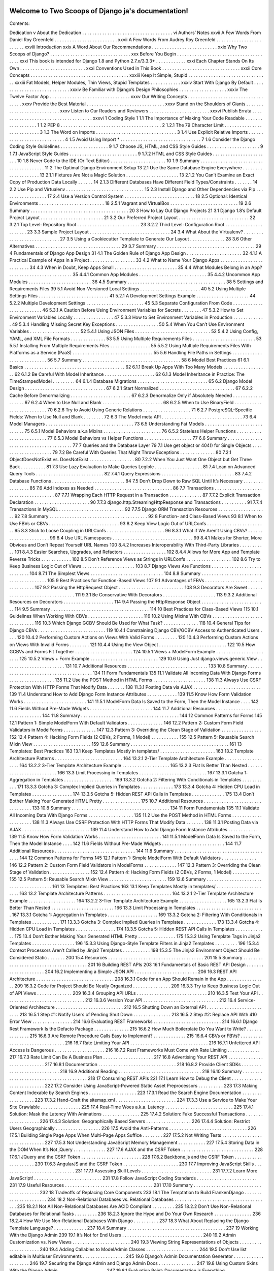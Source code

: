 .. Two Scoops of Django ja documentation master file, created by
   sphinx-quickstart on Tue May 19 16:54:08 2015.
   You can adapt this file completely to your liking, but it should at least
   contain the root `toctree` directive.

Welcome to Two Scoops of Django ja's documentation!
===================================================

Contents:

Dedication v
About the Dedication . . . . . . . . . . . . . . . . . . . . . . . . . . . . . . . . . . . . vi
Authors’ Notes xxvii
A Few Words From Daniel Roy Greenfeld . . . . . . . . . . . . . . . . . . . . . . . . . xxvii
A Few Words From Audrey Roy Greenfeld . . . . . . . . . . . . . . . . . . . . . . . . xxviii
Introduction xxix
A Word About Our Recommendations . . . . . . . . . . . . . . . . . . . . . . . . . . xxix
Why Two Scoops of Django? . . . . . . . . . . . . . . . . . . . . . . . . . . . . . . . . xxx
Before You Begin . . . . . . . . . . . . . . . . . . . . . . . . . . . . . . . . . . . . . . xxxi
This book is intended for Django 1.8 and Python 2.7.x/3.3.3+ . . . . . . . . . . . . xxxi
Each Chapter Stands On Its Own . . . . . . . . . . . . . . . . . . . . . . . . . . xxxi
Conventions Used in This Book . . . . . . . . . . . . . . . . . . . . . . . . . . . . . . . xxxii
Core Concepts . . . . . . . . . . . . . . . . . . . . . . . . . . . . . . . . . . . . . . . xxxiii
Keep It Simple, Stupid . . . . . . . . . . . . . . . . . . . . . . . . . . . . . . . . xxxiii
Fat Models, Helper Modules, Thin Views, Stupid Templates . . . . . . . . . . . . xxxiv
Start With Django By Default . . . . . . . . . . . . . . . . . . . . . . . . . . . . xxxiv
Be Familiar with Django’s Design Philosophies . . . . . . . . . . . . . . . . . . . xxxiv
The Twelve Factor App . . . . . . . . . . . . . . . . . . . . . . . . . . . . . . . . xxxv
Our Writing Concepts . . . . . . . . . . . . . . . . . . . . . . . . . . . . . . . . . . . xxxv
Provide the Best Material . . . . . . . . . . . . . . . . . . . . . . . . . . . . . . . xxxv
Stand on the Shoulders of Giants . . . . . . . . . . . . . . . . . . . . . . . . . . . xxxv
Listen to Our Readers and Reviewers . . . . . . . . . . . . . . . . . . . . . . . . xxxvi
Publish Errata . . . . . . . . . . . . . . . . . . . . . . . . . . . . . . . . . . . . . xxxvi
1 Coding Style 1
1.1 The Importance of Making Your Code Readable . . . . . . . . . . . . . . . . . . 1
1.2 PEP 8 . . . . . . . . . . . . . . . . . . . . . . . . . . . . . . . . . . . . . . . . 2
1.2.1 The 79 Character Limit . . . . . . . . . . . . . . . . . . . . . . . . . . . 3
1.3 The Word on Imports . . . . . . . . . . . . . . . . . . . . . . . . . . . . . . . . 3
1.4 Use Explicit Relative Imports . . . . . . . . . . . . . . . . . . . . . . . . . . . . 4
1.5 Avoid Using Import * . . . . . . . . . . . . . . . . . . . . . . . . . . . . . . . . 7
1.6 Consider the Django Coding Style Guidelines . . . . . . . . . . . . . . . . . . . 9
1.7 Choose JS, HTML, and CSS Style Guides . . . . . . . . . . . . . . . . . . . . . 9
1.7.1 JavaScript Style Guides . . . . . . . . . . . . . . . . . . . . . . . . . . . 9
1.7.2 HTML and CSS Style Guides . . . . . . . . . . . . . . . . . . . . . . . 10
1.8 Never Code to the IDE (Or Text Editor) . . . . . . . . . . . . . . . . . . . . . . 10
1.9 Summary . . . . . . . . . . . . . . . . . . . . . . . . . . . . . . . . . . . . . . . 11
2 The Optimal Django Environment Setup 13
2.1 Use the Same Database Engine Everywhere . . . . . . . . . . . . . . . . . . . . 13
2.1.1 Fixtures Are Not a Magic Solution . . . . . . . . . . . . . . . . . . . . . 13
2.1.2 You Can’t Examine an Exact Copy of Production Data Locally . . . . . . 14
2.1.3 Different Databases Have Different Field Types/Constraints . . . . . . . 14
2.2 Use Pip and Virtualenv . . . . . . . . . . . . . . . . . . . . . . . . . . . . . . . 15
2.3 Install Django and Other Dependencies via Pip . . . . . . . . . . . . . . . . . . 17
2.4 Use a Version Control System . . . . . . . . . . . . . . . . . . . . . . . . . . . . 18
2.5 Optional: Identical Environments . . . . . . . . . . . . . . . . . . . . . . . . . . 18
2.5.1 Vagrant and VirtualBox . . . . . . . . . . . . . . . . . . . . . . . . . . . 19
2.6 Summary . . . . . . . . . . . . . . . . . . . . . . . . . . . . . . . . . . . . . . . 20
3 How to Lay Out Django Projects 21
3.1 Django 1.8’s Default Project Layout . . . . . . . . . . . . . . . . . . . . . . . . . 21
3.2 Our Preferred Project Layout . . . . . . . . . . . . . . . . . . . . . . . . . . . . 22
3.2.1 Top Level: Repository Root . . . . . . . . . . . . . . . . . . . . . . . . . 23
3.2.2 Third Level: Configuration Root . . . . . . . . . . . . . . . . . . . . . . 23
3.3 Sample Project Layout . . . . . . . . . . . . . . . . . . . . . . . . . . . . . . . . 24
3.4 What About the Virtualenv? . . . . . . . . . . . . . . . . . . . . . . . . . . . . 27
3.5 Using a Cookiecutter Template to Generate Our Layout . . . . . . . . . . . . . . 28
3.6 Other Alternatives . . . . . . . . . . . . . . . . . . . . . . . . . . . . . . . . . . 29
3.7 Summary . . . . . . . . . . . . . . . . . . . . . . . . . . . . . . . . . . . . . . . 29
4 Fundamentals of Django App Design 31
4.1 The Golden Rule of Django App Design . . . . . . . . . . . . . . . . . . . . . . 32
4.1.1 A Practical Example of Apps in a Project . . . . . . . . . . . . . . . . . . 33
4.2 What to Name Your Django Apps . . . . . . . . . . . . . . . . . . . . . . . . . 34
4.3 When in Doubt, Keep Apps Small . . . . . . . . . . . . . . . . . . . . . . . . . 35
4.4 What Modules Belong in an App? . . . . . . . . . . . . . . . . . . . . . . . . . 35
4.4.1 Common App Modules . . . . . . . . . . . . . . . . . . . . . . . . . . . 35
4.4.2 Uncommon App Modules . . . . . . . . . . . . . . . . . . . . . . . . . 36
4.5 Summary . . . . . . . . . . . . . . . . . . . . . . . . . . . . . . . . . . . . . . . 38
5 Settings and Requirements Files 39
5.1 Avoid Non-Versioned Local Settings . . . . . . . . . . . . . . . . . . . . . . . . 40
5.2 Using Multiple Settings Files . . . . . . . . . . . . . . . . . . . . . . . . . . . . 41
5.2.1 A Development Settings Example . . . . . . . . . . . . . . . . . . . . . 44
5.2.2 Multiple Development Settings . . . . . . . . . . . . . . . . . . . . . . . 45
5.3 Separate Configuration From Code . . . . . . . . . . . . . . . . . . . . . . . . . 46
5.3.1 A Caution Before Using Environment Variables for Secrets . . . . . . . . 47
5.3.2 How to Set Environment Variables Locally . . . . . . . . . . . . . . . . 47
5.3.3 How to Set Environment Variables in Production . . . . . . . . . . . . . 49
5.3.4 Handling Missing Secret Key Exceptions . . . . . . . . . . . . . . . . . 50
5.4 When You Can’t Use Environment Variables . . . . . . . . . . . . . . . . . . . . 52
5.4.1 Using JSON Files . . . . . . . . . . . . . . . . . . . . . . . . . . . . . . 52
5.4.2 Using Config, YAML, and XML File Formats . . . . . . . . . . . . . . 53
5.5 Using Multiple Requirements Files . . . . . . . . . . . . . . . . . . . . . . . . . 53
5.5.1 Installing From Multiple Requirements Files . . . . . . . . . . . . . . . . 55
5.5.2 Using Multiple Requirements Files With Platforms as a
Service (PaaS) . . . . . . . . . . . . . . . . . . . . . . . . . . . . . . . . 55
5.6 Handling File Paths in Settings . . . . . . . . . . . . . . . . . . . . . . . . . . . 56
5.7 Summary . . . . . . . . . . . . . . . . . . . . . . . . . . . . . . . . . . . . . . . 58
6 Model Best Practices 61
6.1 Basics . . . . . . . . . . . . . . . . . . . . . . . . . . . . . . . . . . . . . . . . 62
6.1.1 Break Up Apps With Too Many Models . . . . . . . . . . . . . . . . . . 62
6.1.2 Be Careful With Model Inheritance . . . . . . . . . . . . . . . . . . . . 62
6.1.3 Model Inheritance in Practice: The TimeStampedModel . . . . . . . . . 64
6.1.4 Database Migrations . . . . . . . . . . . . . . . . . . . . . . . . . . . . 65
6.2 Django Model Design . . . . . . . . . . . . . . . . . . . . . . . . . . . . . . . . 67
6.2.1 Start Normalized . . . . . . . . . . . . . . . . . . . . . . . . . . . . . . 67
6.2.2 Cache Before Denormalizing . . . . . . . . . . . . . . . . . . . . . . . . 67
6.2.3 Denormalize Only if Absolutely Needed . . . . . . . . . . . . . . . . . . 67
6.2.4 When to Use Null and Blank . . . . . . . . . . . . . . . . . . . . . . . . 68
6.2.5 When to Use BinaryField . . . . . . . . . . . . . . . . . . . . . . . . . . 70
6.2.6 Try to Avoid Using Generic Relations . . . . . . . . . . . . . . . . . . . 71
6.2.7 PostgreSQL-Specific Fields: When to Use Null and Blank . . . . . . . . 72
6.3 The Model meta API . . . . . . . . . . . . . . . . . . . . . . . . . . . . . . . . 73
6.4 Model Managers . . . . . . . . . . . . . . . . . . . . . . . . . . . . . . . . . . . 73
6.5 Understanding Fat Models . . . . . . . . . . . . . . . . . . . . . . . . . . . . . 75
6.5.1 Model Behaviors a.k.a Mixins . . . . . . . . . . . . . . . . . . . . . . . 76
6.5.2 Stateless Helper Functions . . . . . . . . . . . . . . . . . . . . . . . . . 77
6.5.3 Model Behaviors vs Helper Functions . . . . . . . . . . . . . . . . . . . 77
6.6 Summary . . . . . . . . . . . . . . . . . . . . . . . . . . . . . . . . . . . . . . . 77
7 Queries and the Database Layer 79
7.1 Use get object or 404() for Single Objects . . . . . . . . . . . . . . . . . . . . . 79
7.2 Be Careful With Queries That Might Throw Exceptions . . . . . . . . . . . . . . 80
7.2.1 ObjectDoesNotExist vs. DoesNotExist . . . . . . . . . . . . . . . . . . 80
7.2.2 When You Just Want One Object but Get Three Back . . . . . . . . . . 81
7.3 Use Lazy Evaluation to Make Queries Legible . . . . . . . . . . . . . . . . . . . 81
7.4 Lean on Advanced Query Tools . . . . . . . . . . . . . . . . . . . . . . . . . . . 82
7.4.1 Query Expressions . . . . . . . . . . . . . . . . . . . . . . . . . . . . . 83
7.4.2 Database Functions . . . . . . . . . . . . . . . . . . . . . . . . . . . . . 84
7.5 Don’t Drop Down to Raw SQL Until It’s Necessary . . . . . . . . . . . . . . . . 85
7.6 Add Indexes as Needed . . . . . . . . . . . . . . . . . . . . . . . . . . . . . . . 86
7.7 Transactions . . . . . . . . . . . . . . . . . . . . . . . . . . . . . . . . . . . . . 87
7.7.1 Wrapping Each HTTP Request in a Transaction . . . . . . . . . . . . . 87
7.7.2 Explicit Transaction Declaration . . . . . . . . . . . . . . . . . . . . . . 90
7.7.3 django.http.StreamingHttpResponse and Transactions . . . . . . . . . . 91
7.7.4 Transactions in MySQL . . . . . . . . . . . . . . . . . . . . . . . . . . 92
7.7.5 Django ORM Transaction Resources . . . . . . . . . . . . . . . . . . . . 92
7.8 Summary . . . . . . . . . . . . . . . . . . . . . . . . . . . . . . . . . . . . . . . 92
8 Function- and Class-Based Views 93
8.1 When to Use FBVs or CBVs . . . . . . . . . . . . . . . . . . . . . . . . . . . . 93
8.2 Keep View Logic Out of URLConfs . . . . . . . . . . . . . . . . . . . . . . . . 95
8.3 Stick to Loose Coupling in URLConfs . . . . . . . . . . . . . . . . . . . . . . . 96
8.3.1 What if We Aren’t Using CBVs? . . . . . . . . . . . . . . . . . . . . . . 99
8.4 Use URL Namespaces . . . . . . . . . . . . . . . . . . . . . . . . . . . . . . . . 99
8.4.1 Makes for Shorter, More Obvious and Don’t Repeat Yourself URL Names 100
8.4.2 Increases Interoperability With Third-Party Libraries . . . . . . . . . . . 101
8.4.3 Easier Searches, Upgrades, and Refactors . . . . . . . . . . . . . . . . . 102
8.4.4 Allows for More App and Template Reverse Tricks . . . . . . . . . . . . 102
8.5 Don’t Reference Views as Strings in URLConfs . . . . . . . . . . . . . . . . . . 102
8.6 Try to Keep Business Logic Out of Views . . . . . . . . . . . . . . . . . . . . . 103
8.7 Django Views Are Functions . . . . . . . . . . . . . . . . . . . . . . . . . . . . 104
8.7.1 The Simplest Views . . . . . . . . . . . . . . . . . . . . . . . . . . . . . 104
8.8 Summary . . . . . . . . . . . . . . . . . . . . . . . . . . . . . . . . . . . . . . . 105
9 Best Practices for Function-Based Views 107
9.1 Advantages of FBVs . . . . . . . . . . . . . . . . . . . . . . . . . . . . . . . . . 107
9.2 Passing the HttpRequest Object . . . . . . . . . . . . . . . . . . . . . . . . . . 108
9.3 Decorators Are Sweet . . . . . . . . . . . . . . . . . . . . . . . . . . . . . . . . 111
9.3.1 Be Conservative With Decorators . . . . . . . . . . . . . . . . . . . . . 113
9.3.2 Additional Resources on Decorators . . . . . . . . . . . . . . . . . . . . 114
9.4 Passing the HttpResponse Object . . . . . . . . . . . . . . . . . . . . . . . . . . 114
9.5 Summary . . . . . . . . . . . . . . . . . . . . . . . . . . . . . . . . . . . . . . . 114
10 Best Practices for Class-Based Views 115
10.1 Guidelines When Working With CBVs . . . . . . . . . . . . . . . . . . . . . . 116
10.2 Using Mixins With CBVs . . . . . . . . . . . . . . . . . . . . . . . . . . . . . . 116
10.3 Which Django GCBV Should Be Used for What Task? . . . . . . . . . . . . . . 118
10.4 General Tips for Django CBVs . . . . . . . . . . . . . . . . . . . . . . . . . . . 119
10.4.1 Constraining Django CBV/GCBV Access to Authenticated Users . . . . 120
10.4.2 Performing Custom Actions on Views With Valid Forms . . . . . . . . . 120
10.4.3 Performing Custom Actions on Views With Invalid Forms . . . . . . . . 121
10.4.4 Using the View Object . . . . . . . . . . . . . . . . . . . . . . . . . . . 122
10.5 How GCBVs and Forms Fit Together . . . . . . . . . . . . . . . . . . . . . . . 124
10.5.1 Views + ModelForm Example . . . . . . . . . . . . . . . . . . . . . . . 125
10.5.2 Views + Form Example . . . . . . . . . . . . . . . . . . . . . . . . . . . 129
10.6 Using Just django.views.generic.View . . . . . . . . . . . . . . . . . . . . . . . . 131
10.7 Additional Resources . . . . . . . . . . . . . . . . . . . . . . . . . . . . . . . . 133
10.8 Summary . . . . . . . . . . . . . . . . . . . . . . . . . . . . . . . . . . . . . . . 134
11 Form Fundamentals 135
11.1 Validate All Incoming Data With Django Forms . . . . . . . . . . . . . . . . . . 135
11.2 Use the POST Method in HTML Forms . . . . . . . . . . . . . . . . . . . . . 138
11.3 Always Use CSRF Protection With HTTP Forms That Modify Data . . . . . . . 138
11.3.1 Posting Data via AJAX . . . . . . . . . . . . . . . . . . . . . . . . . . . 139
11.4 Understand How to Add Django Form Instance Attributes . . . . . . . . . . . . 139
11.5 Know How Form Validation Works . . . . . . . . . . . . . . . . . . . . . . . . . 141
11.5.1 ModelForm Data Is Saved to the Form, Then the Model Instance . . . . 142
11.6 Fields Without Pre-Made Widgets . . . . . . . . . . . . . . . . . . . . . . . . . 144
11.7 Additional Resources . . . . . . . . . . . . . . . . . . . . . . . . . . . . . . . . 144
11.8 Summary . . . . . . . . . . . . . . . . . . . . . . . . . . . . . . . . . . . . . . . 144
12 Common Patterns for Forms 145
12.1 Pattern 1: Simple ModelForm With Default Validators . . . . . . . . . . . . . . 146
12.2 Pattern 2: Custom Form Field Validators in ModelForms . . . . . . . . . . . . . 147
12.3 Pattern 3: Overriding the Clean Stage of Validation . . . . . . . . . . . . . . . . 152
12.4 Pattern 4: Hacking Form Fields (2 CBVs, 2 Forms, 1 Model) . . . . . . . . . . . 155
12.5 Pattern 5: Reusable Search Mixin View . . . . . . . . . . . . . . . . . . . . . . . 159
12.6 Summary . . . . . . . . . . . . . . . . . . . . . . . . . . . . . . . . . . . . . . . 161
13 Templates: Best Practices 163
13.1 Keep Templates Mostly in templates/ . . . . . . . . . . . . . . . . . . . . . . 163
13.2 Template Architecture Patterns . . . . . . . . . . . . . . . . . . . . . . . . . . . 164
13.2.1 2-Tier Template Architecture Example . . . . . . . . . . . . . . . . . . . 164
13.2.2 3-Tier Template Architecture Example . . . . . . . . . . . . . . . . . . . 165
13.2.3 Flat Is Better Than Nested . . . . . . . . . . . . . . . . . . . . . . . . . 166
13.3 Limit Processing in Templates . . . . . . . . . . . . . . . . . . . . . . . . . . . 167
13.3.1 Gotcha 1: Aggregation in Templates . . . . . . . . . . . . . . . . . . . . 169
13.3.2 Gotcha 2: Filtering With Conditionals in Templates . . . . . . . . . . . 171
13.3.3 Gotcha 3: Complex Implied Queries in Templates . . . . . . . . . . . . . 173
13.3.4 Gotcha 4: Hidden CPU Load in Templates . . . . . . . . . . . . . . . . 174
13.3.5 Gotcha 5: Hidden REST API Calls in Templates . . . . . . . . . . . . . 175
13.4 Don’t Bother Making Your Generated HTML Pretty . . . . . . . . . . . . . . . 175
10.7 Additional Resources . . . . . . . . . . . . . . . . . . . . . . . . . . . . . . . . 133
10.8 Summary . . . . . . . . . . . . . . . . . . . . . . . . . . . . . . . . . . . . . . . 134
11 Form Fundamentals 135
11.1 Validate All Incoming Data With Django Forms . . . . . . . . . . . . . . . . . . 135
11.2 Use the POST Method in HTML Forms . . . . . . . . . . . . . . . . . . . . . 138
11.3 Always Use CSRF Protection With HTTP Forms That Modify Data . . . . . . . 138
11.3.1 Posting Data via AJAX . . . . . . . . . . . . . . . . . . . . . . . . . . . 139
11.4 Understand How to Add Django Form Instance Attributes . . . . . . . . . . . . 139
11.5 Know How Form Validation Works . . . . . . . . . . . . . . . . . . . . . . . . . 141
11.5.1 ModelForm Data Is Saved to the Form, Then the Model Instance . . . . 142
11.6 Fields Without Pre-Made Widgets . . . . . . . . . . . . . . . . . . . . . . . . . 144
11.7 Additional Resources . . . . . . . . . . . . . . . . . . . . . . . . . . . . . . . . 144
11.8 Summary . . . . . . . . . . . . . . . . . . . . . . . . . . . . . . . . . . . . . . . 144
12 Common Patterns for Forms 145
12.1 Pattern 1: Simple ModelForm With Default Validators . . . . . . . . . . . . . . 146
12.2 Pattern 2: Custom Form Field Validators in ModelForms . . . . . . . . . . . . . 147
12.3 Pattern 3: Overriding the Clean Stage of Validation . . . . . . . . . . . . . . . . 152
12.4 Pattern 4: Hacking Form Fields (2 CBVs, 2 Forms, 1 Model) . . . . . . . . . . . 155
12.5 Pattern 5: Reusable Search Mixin View . . . . . . . . . . . . . . . . . . . . . . . 159
12.6 Summary . . . . . . . . . . . . . . . . . . . . . . . . . . . . . . . . . . . . . . . 161
13 Templates: Best Practices 163
13.1 Keep Templates Mostly in templates/ . . . . . . . . . . . . . . . . . . . . . . 163
13.2 Template Architecture Patterns . . . . . . . . . . . . . . . . . . . . . . . . . . . 164
13.2.1 2-Tier Template Architecture Example . . . . . . . . . . . . . . . . . . . 164
13.2.2 3-Tier Template Architecture Example . . . . . . . . . . . . . . . . . . . 165
13.2.3 Flat Is Better Than Nested . . . . . . . . . . . . . . . . . . . . . . . . . 166
13.3 Limit Processing in Templates . . . . . . . . . . . . . . . . . . . . . . . . . . . 167
13.3.1 Gotcha 1: Aggregation in Templates . . . . . . . . . . . . . . . . . . . . 169
13.3.2 Gotcha 2: Filtering With Conditionals in Templates . . . . . . . . . . . 171
13.3.3 Gotcha 3: Complex Implied Queries in Templates . . . . . . . . . . . . . 173
13.3.4 Gotcha 4: Hidden CPU Load in Templates . . . . . . . . . . . . . . . . 174
13.3.5 Gotcha 5: Hidden REST API Calls in Templates . . . . . . . . . . . . . 175
13.4 Don’t Bother Making Your Generated HTML Pretty . . . . . . . . . . . . . . . 175
15.3.2 Using Template Tags in Jinja2 Templates . . . . . . . . . . . . . . . . . 196
15.3.3 Using Django-Style Template Filters in Jinja2 Templates . . . . . . . . . 196
15.3.4 Context Processors Aren’t Called by Jinja2 Templates . . . . . . . . . . . 198
15.3.5 The Jinja2 Environment Object Should Be Considered Static . . . . . . . 200
15.4 Resources . . . . . . . . . . . . . . . . . . . . . . . . . . . . . . . . . . . . . . 201
15.5 Summary . . . . . . . . . . . . . . . . . . . . . . . . . . . . . . . . . . . . . . . 201
16 Building REST APIs 203
16.1 Fundamentals of Basic REST API Design . . . . . . . . . . . . . . . . . . . . . 204
16.2 Implementing a Simple JSON API . . . . . . . . . . . . . . . . . . . . . . . . . 206
16.3 REST API Architecture . . . . . . . . . . . . . . . . . . . . . . . . . . . . . . . 208
16.3.1 Code for an App Should Remain in the App . . . . . . . . . . . . . . . . 209
16.3.2 Code for Project Should Be Neatly Organized . . . . . . . . . . . . . . . 209
16.3.3 Try to Keep Business Logic Out of API Views . . . . . . . . . . . . . . 209
16.3.4 Grouping API URLs . . . . . . . . . . . . . . . . . . . . . . . . . . . . 210
16.3.5 Test Your API . . . . . . . . . . . . . . . . . . . . . . . . . . . . . . . . 212
16.3.6 Version Your API . . . . . . . . . . . . . . . . . . . . . . . . . . . . . . 212
16.4 Service-Oriented Architecture . . . . . . . . . . . . . . . . . . . . . . . . . . . 212
16.5 Shutting Down an External API . . . . . . . . . . . . . . . . . . . . . . . . . . 213
16.5.1 Step #1: Notify Users of Pending Shut Down . . . . . . . . . . . . . . . 213
16.5.2 Step #2: Replace API With 410 Error View . . . . . . . . . . . . . . . . 214
16.6 Evaluating REST Frameworks . . . . . . . . . . . . . . . . . . . . . . . . . . . 214
16.6.1 Django Rest Framework Is the Defacto Package . . . . . . . . . . . . . . 215
16.6.2 How Much Boilerplate Do You Want to Write? . . . . . . . . . . . . . . 215
16.6.3 Are Remote Procedure Calls Easy to Implement? . . . . . . . . . . . . . 215
16.6.4 CBVs or FBVs? . . . . . . . . . . . . . . . . . . . . . . . . . . . . . . . 216
16.7 Rate Limiting Your API . . . . . . . . . . . . . . . . . . . . . . . . . . . . . . . 216
16.7.1 Unfettered API Access is Dangerous . . . . . . . . . . . . . . . . . . . . 216
16.7.2 Rest Frameworks Must Come with Rate Limiting . . . . . . . . . . . . . 217
16.7.3 Rate Limit Can Be A Business Plan . . . . . . . . . . . . . . . . . . . . 217
16.8 Advertising Your REST API . . . . . . . . . . . . . . . . . . . . . . . . . . . . 217
16.8.1 Documentation . . . . . . . . . . . . . . . . . . . . . . . . . . . . . . . 218
16.8.2 Provide Client SDKs . . . . . . . . . . . . . . . . . . . . . . . . . . . . 218
16.9 Additional Reading . . . . . . . . . . . . . . . . . . . . . . . . . . . . . . . . . 218
16.10 Summary . . . . . . . . . . . . . . . . . . . . . . . . . . . . . . . . . . . . . . . 218
17 Consuming REST APIs 221
17.1 Learn How to Debug the Client . . . . . . . . . . . . . . . . . . . . . . . . . . 222
17.2 Consider Using JavaScript-Powered Static Asset Preprocessors . . . . . . . . . . 223
17.3 Making Content Indexable by Search Engines . . . . . . . . . . . . . . . . . . . 223
17.3.1 Read the Search Engine Documentation . . . . . . . . . . . . . . . . . . 223
17.3.2 Hand-Craft the sitemap.xml . . . . . . . . . . . . . . . . . . . . . . . . 224
17.3.3 Use a Service to Make Your Site Crawlable . . . . . . . . . . . . . . . . 225
17.4 Real-Time Woes a.k.a. Latency . . . . . . . . . . . . . . . . . . . . . . . . . . . 225
17.4.1 Solution: Mask the Latency With Animations . . . . . . . . . . . . . . . 225
17.4.2 Solution: Fake Successful Transactions . . . . . . . . . . . . . . . . . . . 226
17.4.3 Solution: Geographically Based Servers . . . . . . . . . . . . . . . . . . 226
17.4.4 Solution: Restrict Users Geographically . . . . . . . . . . . . . . . . . . 226
17.5 Avoid the Anti-Patterns . . . . . . . . . . . . . . . . . . . . . . . . . . . . . . . 226
17.5.1 Building Single Page Apps When Multi-Page Apps Suffice . . . . . . . . 227
17.5.2 Not Writing Tests . . . . . . . . . . . . . . . . . . . . . . . . . . . . . . 227
17.5.3 Not Understanding JavaScript Memory Management . . . . . . . . . . . 227
17.5.4 Storing Data in the DOM When It’s Not jQuery . . . . . . . . . . . . . 227
17.6 AJAX and the CSRF Token . . . . . . . . . . . . . . . . . . . . . . . . . . . . . 228
17.6.1 JQuery and the CSRF Token . . . . . . . . . . . . . . . . . . . . . . . . 228
17.6.2 Backbone.js and the CSRF Token . . . . . . . . . . . . . . . . . . . . . 230
17.6.3 AngularJS and the CSRF Token . . . . . . . . . . . . . . . . . . . . . . 230
17.7 Improving JavaScript Skills . . . . . . . . . . . . . . . . . . . . . . . . . . . . . 231
17.7.1 Assessing Skill Levels . . . . . . . . . . . . . . . . . . . . . . . . . . . . 231
17.7.2 Learn More JavaScript! . . . . . . . . . . . . . . . . . . . . . . . . . . . 231
17.8 Follow JavaScript Coding Standards . . . . . . . . . . . . . . . . . . . . . . . . 231
17.9 Useful Resources . . . . . . . . . . . . . . . . . . . . . . . . . . . . . . . . . . . 231
17.10 Summary . . . . . . . . . . . . . . . . . . . . . . . . . . . . . . . . . . . . . . . 232
18 Tradeoffs of Replacing Core Components 233
18.1 The Temptation to Build FrankenDjango . . . . . . . . . . . . . . . . . . . . . . 234
18.2 Non-Relational Databases vs. Relational
Databases . . . . . . . . . . . . . . . . . . . . . . . . . . . . . . . . . . . . . . 235
18.2.1 Not All Non-Relational Databases Are ACID Compliant . . . . . . . . . 235
18.2.2 Don’t Use Non-Relational Databases for Relational Tasks . . . . . . . . . 236
18.2.3 Ignore the Hype and Do Your Own Research . . . . . . . . . . . . . . . 236
18.2.4 How We Use Non-Relational Databases With Django . . . . . . . . . . 237
18.3 What About Replacing the Django Template Language? . . . . . . . . . . . . . 237
18.4 Summary . . . . . . . . . . . . . . . . . . . . . . . . . . . . . . . . . . . . . . . 237
19 Working With the Django Admin 239
19.1 It’s Not for End Users . . . . . . . . . . . . . . . . . . . . . . . . . . . . . . . . 240
19.2 Admin Customization vs. New Views . . . . . . . . . . . . . . . . . . . . . . . 240
19.3 Viewing String Representations of Objects . . . . . . . . . . . . . . . . . . . . . 240
19.4 Adding Callables to ModelAdmin Classes . . . . . . . . . . . . . . . . . . . . . 244
19.5 Don’t Use list editable in Multiuser Environments . . . . . . . . . . . . . . . . . 245
19.6 Django’s Admin Documentation Generator . . . . . . . . . . . . . . . . . . . . 246
19.7 Securing the Django Admin and Django Admin Docs . . . . . . . . . . . . . . . 247
19.8 Using Custom Skins With the Django Admin . . . . . . . . . . . . . . . . . . . 247
19.8.1 Evaluation Point: Documentation is Everything . . . . . . . . . . . . . . 248
19.8.2 Write Tests for Any Admin Extensions You Create . . . . . . . . . . . . 248
19.9 Summary . . . . . . . . . . . . . . . . . . . . . . . . . . . . . . . . . . . . . . . 249
20 Dealing With the User Model 251
20.1 Use Django’s Tools for Finding the User Model . . . . . . . . . . . . . . . . . . 251
20.1.1 Use settings.AUTH USER MODEL for Foreign Keys to User . . . . . 252
20.1.2 Don’t Use get user model() for Foreign Keys to User . . . . . . . . . . . 252
20.2 Migrating Pre-1.5 User Models to 1.5+’s Custom User Models . . . . . . . . . . 253
20.3 Custom User Fields for Django 1.8 Projects . . . . . . . . . . . . . . . . . . . . 253
20.3.1 Option 1: Subclass AbstractUser . . . . . . . . . . . . . . . . . . . . . . 254
20.3.2 Option 2: Subclass AbstractBaseUser . . . . . . . . . . . . . . . . . . . . 255
20.3.3 Option 3: Linking Back From a Related Model . . . . . . . . . . . . . . 255
20.4 Summary . . . . . . . . . . . . . . . . . . . . . . . . . . . . . . . . . . . . . . . 257
21 Django’s Secret Sauce: Third-Party Packages 259
21.1 Examples of Third-Party Packages . . . . . . . . . . . . . . . . . . . . . . . . . 260
21.2 Know About the Python Package Index . . . . . . . . . . . . . . . . . . . . . . 260
21.3 Know About DjangoPackages.com . . . . . . . . . . . . . . . . . . . . . . . . . 261
21.4 Know Your Resources . . . . . . . . . . . . . . . . . . . . . . . . . . . . . . . . 261
21.5 Tools for Installing and Managing Packages . . . . . . . . . . . . . . . . . . . . 261
21.6 Package Requirements . . . . . . . . . . . . . . . . . . . . . . . . . . . . . . . . 262
21.7 Wiring Up Django Packages: The Basics . . . . . . . . . . . . . . . . . . . . . . 262
21.7.1 Step 1: Read the Documentation for the Package . . . . . . . . . . . . . 262
21.7.2 Step 2: Add Package and Version Number to Your Requirements . . . . . 262
21.7.3 Step 3: Install the Requirements Into Your Virtualenv . . . . . . . . . . . 263
21.7.4 Step 4: Follow the Package’s Installation Instructions Exactly . . . . . . . 264
21.8 Troubleshooting Third-Party Packages . . . . . . . . . . . . . . . . . . . . . . . 264
21.9 Releasing Your Own Django Packages . . . . . . . . . . . . . . . . . . . . . . . 264
21.10 What Makes a Good Django Package? . . . . . . . . . . . . . . . . . . . . . . . 265
21.10.1 Purpose . . . . . . . . . . . . . . . . . . . . . . . . . . . . . . . . . . . 265
21.10.2 Scope . . . . . . . . . . . . . . . . . . . . . . . . . . . . . . . . . . . . 266
21.10.3 Documentation . . . . . . . . . . . . . . . . . . . . . . . . . . . . . . . 266
21.10.4 Tests . . . . . . . . . . . . . . . . . . . . . . . . . . . . . . . . . . . . . 266
21.10.5 Templates . . . . . . . . . . . . . . . . . . . . . . . . . . . . . . . . . . 266
21.10.6 Activity . . . . . . . . . . . . . . . . . . . . . . . . . . . . . . . . . . . 267
21.10.7 Community . . . . . . . . . . . . . . . . . . . . . . . . . . . . . . . . . 267
21.10.8 Modularity . . . . . . . . . . . . . . . . . . . . . . . . . . . . . . . . . 267
21.10.9 Availability on PyPI . . . . . . . . . . . . . . . . . . . . . . . . . . . . . 267
21.10.10 Uses the Broadest Requirements Specifiers Possible . . . . . . . . . . . . 268
21.10.11 Proper Version Numbers . . . . . . . . . . . . . . . . . . . . . . . . . . 269
21.10.12 Name . . . . . . . . . . . . . . . . . . . . . . . . . . . . . . . . . . . . 270
21.10.13 License . . . . . . . . . . . . . . . . . . . . . . . . . . . . . . . . . . . 271
21.10.14 Clarity of Code . . . . . . . . . . . . . . . . . . . . . . . . . . . . . . . 271
21.10.15 Use URL Namespaces . . . . . . . . . . . . . . . . . . . . . . . . . . . 271
21.11 Creating Your Own Packages the Easy Way . . . . . . . . . . . . . . . . . . . . 272
21.12 Maintaining Your Open Source Package . . . . . . . . . . . . . . . . . . . . . . 272
21.12.1 Give Credit for Pull Requests . . . . . . . . . . . . . . . . . . . . . . . . 273
21.12.2 Handling Bad Pull Requests . . . . . . . . . . . . . . . . . . . . . . . . 273
21.12.3 Do Formal PyPI Releases . . . . . . . . . . . . . . . . . . . . . . . . . . 274
21.12.4 Create and Deploy Wheels to PyPI . . . . . . . . . . . . . . . . . . . . 275
21.12.5 Upgrade the Package to New Versions of Django . . . . . . . . . . . . . 276
21.12.6 Follow Good Security Practices . . . . . . . . . . . . . . . . . . . . . . . 276
21.12.7 Provide Sample Base Templates . . . . . . . . . . . . . . . . . . . . . . 277
21.12.8 Give the Package Away . . . . . . . . . . . . . . . . . . . . . . . . . . . 277
21.13 Additional Reading . . . . . . . . . . . . . . . . . . . . . . . . . . . . . . . . . 277
21.14 Summary . . . . . . . . . . . . . . . . . . . . . . . . . . . . . . . . . . . . . . . 278
22 Testing Stinks and Is a Waste of Money! 279
22.1 Testing Saves Money, Jobs, and Lives . . . . . . . . . . . . . . . . . . . . . . . . 279
22.2 How to Structure Tests . . . . . . . . . . . . . . . . . . . . . . . . . . . . . . . 280
22.3 How to Write Unit Tests . . . . . . . . . . . . . . . . . . . . . . . . . . . . . . 281
22.3.1 Each Test Method Tests One Thing . . . . . . . . . . . . . . . . . . . . 281
22.3.2 For Views, When Possible Use the Request Factory . . . . . . . . . . . . 284
22.3.3 Don’t Write Tests That Have to Be Tested . . . . . . . . . . . . . . . . . 285
22.3.4 Don’t Repeat Yourself Doesn’t Apply to Writing Tests . . . . . . . . . . . 285
22.3.5 Don’t Rely on Fixtures . . . . . . . . . . . . . . . . . . . . . . . . . . . 286
22.3.6 Things That Should Be Tested . . . . . . . . . . . . . . . . . . . . . . . 286
22.3.7 Test for Failure . . . . . . . . . . . . . . . . . . . . . . . . . . . . . . . 287
22.3.8 Use Mock to Keep Unit Tests From Touching the World . . . . . . . . . 288
22.3.9 Use Fancier Assertion Methods . . . . . . . . . . . . . . . . . . . . . . . 290
22.3.10 Document the Purpose of Each Test . . . . . . . . . . . . . . . . . . . . 291
22.4 What About Integration Tests? . . . . . . . . . . . . . . . . . . . . . . . . . . . 291
22.5 Continuous Integration . . . . . . . . . . . . . . . . . . . . . . . . . . . . . . . 292
22.6 Who Cares? We Don’t Have Time for Tests! . . . . . . . . . . . . . . . . . . . . 292
22.7 The Game of Test Coverage . . . . . . . . . . . . . . . . . . . . . . . . . . . . . 293
22.8 Setting Up the Test Coverage Game . . . . . . . . . . . . . . . . . . . . . . . . 293
22.8.1 Step 1: Start Writing Tests . . . . . . . . . . . . . . . . . . . . . . . . . 293
22.8.2 Step 2: Run Tests and Generate Coverage Report . . . . . . . . . . . . . 294
22.8.3 Step 3: Generate the Report! . . . . . . . . . . . . . . . . . . . . . . . . 294
22.9 Playing the Game of Test Coverage . . . . . . . . . . . . . . . . . . . . . . . . . 295
22.10 Alternatives to unittest . . . . . . . . . . . . . . . . . . . . . . . . . . . . . . . 295
22.11 Summary . . . . . . . . . . . . . . . . . . . . . . . . . . . . . . . . . . . . . . . 296
23 Documentation: Be Obsessed 297
23.1 Use reStructuredText for Python Docs . . . . . . . . . . . . . . . . . . . . . . . 297
23.2 Use Sphinx to Generate Documentation From reStructuredText . . . . . . . . . . 299
23.3 What Docs Should Django Projects Contain? . . . . . . . . . . . . . . . . . . . 299
23.4 Additional Documentation Resources . . . . . . . . . . . . . . . . . . . . . . . . 301
23.5 The Markdown Alternative . . . . . . . . . . . . . . . . . . . . . . . . . . . . . 301
23.5.1 README.md to README.rst: Using Pandoc for Packages Uploaded to
PyPI . . . . . . . . . . . . . . . . . . . . . . . . . . . . . . . . . . . . . 302
23.5.2 Markdown Resources . . . . . . . . . . . . . . . . . . . . . . . . . . . . 302
23.6 Wikis and Other Documentation Methods . . . . . . . . . . . . . . . . . . . . . 303
23.7 Summary . . . . . . . . . . . . . . . . . . . . . . . . . . . . . . . . . . . . . . . 303
24 Finding and Reducing Bottlenecks 305
24.1 Should You Even Care? . . . . . . . . . . . . . . . . . . . . . . . . . . . . . . . 305
24.2 Speed Up Query-Heavy Pages . . . . . . . . . . . . . . . . . . . . . . . . . . . 305
24.2.1 Find Excessive Queries With Django Debug Toolbar . . . . . . . . . . . 305
24.2.2 Reduce the Number of Queries . . . . . . . . . . . . . . . . . . . . . . . 306
24.2.3 Speed Up Common Queries . . . . . . . . . . . . . . . . . . . . . . . . 307
24.2.4 Switch ATOMIC REQUESTS to False . . . . . . . . . . . . . . . . . . 308
24.3 Get the Most Out of Your Database . . . . . . . . . . . . . . . . . . . . . . . . 308
24.3.1 Know What Doesn’t Belong in the Database . . . . . . . . . . . . . . . . 308
24.3.2 Getting the Most Out of PostgreSQL . . . . . . . . . . . . . . . . . . . 309
24.3.3 Getting the Most Out of MySQL . . . . . . . . . . . . . . . . . . . . . 309
24.4 Cache Queries With Memcached or Redis . . . . . . . . . . . . . . . . . . . . . 310
24.5 Identify Specific Places to Cache . . . . . . . . . . . . . . . . . . . . . . . . . . 310
24.6 Consider Third-Party Caching Packages . . . . . . . . . . . . . . . . . . . . . . 310
24.7 Compression and Minification of HTML, CSS, and JavaScript . . . . . . . . . . 311
24.8 Use Upstream Caching or a Content Delivery Network . . . . . . . . . . . . . . 312
24.9 Other Resources . . . . . . . . . . . . . . . . . . . . . . . . . . . . . . . . . . . 312
24.10 Summary . . . . . . . . . . . . . . . . . . . . . . . . . . . . . . . . . . . . . . . 314
25 Asynchronous Task Queues 315
25.1 Do We Need a Task Queue? . . . . . . . . . . . . . . . . . . . . . . . . . . . . 316
25.2 Choosing Task Queue Software . . . . . . . . . . . . . . . . . . . . . . . . . . . 317
25.3 Best Practices for Task Queues . . . . . . . . . . . . . . . . . . . . . . . . . . . 318
25.3.1 Treat Tasks Like Views . . . . . . . . . . . . . . . . . . . . . . . . . . . 318
25.3.2 Tasks Aren’t Free . . . . . . . . . . . . . . . . . . . . . . . . . . . . . . 318
25.3.3 Only Pass JSON-Serializable Values to Task Functions . . . . . . . . . . 319
25.3.4 Learn How to Monitor Tasks and Workers . . . . . . . . . . . . . . . . 319
25.3.5 Logging! . . . . . . . . . . . . . . . . . . . . . . . . . . . . . . . . . . . 319
25.3.6 Monitor the Backlog . . . . . . . . . . . . . . . . . . . . . . . . . . . . 320
25.3.7 Periodically Clear Out Dead Tasks . . . . . . . . . . . . . . . . . . . . . 320
25.3.8 Ignore Results We Don’t Need . . . . . . . . . . . . . . . . . . . . . . . 320
25.3.9 Use the Queue’s Error Handling . . . . . . . . . . . . . . . . . . . . . . 320
25.3.10 All Tasks Should Accept Kwargs . . . . . . . . . . . . . . . . . . . . . . 321
25.3.11 Learn the Features of Your Task Queue Software . . . . . . . . . . . . . 321
25.4 Resources for Task Queues . . . . . . . . . . . . . . . . . . . . . . . . . . . . . 321
25.5 Summary . . . . . . . . . . . . . . . . . . . . . . . . . . . . . . . . . . . . . . . 322
26 Security Best Practices 323
26.1 Harden Your Servers . . . . . . . . . . . . . . . . . . . . . . . . . . . . . . . . . 323
26.2 Know Django’s Security Features . . . . . . . . . . . . . . . . . . . . . . . . . . 323
26.3 Turn Off DEBUG Mode in Production . . . . . . . . . . . . . . . . . . . . . . 324
26.4 Keep Your Secret Keys Secret . . . . . . . . . . . . . . . . . . . . . . . . . . . . 324
26.5 HTTPS Everywhere . . . . . . . . . . . . . . . . . . . . . . . . . . . . . . . . 324
26.5.1 Use Secure Cookies . . . . . . . . . . . . . . . . . . . . . . . . . . . . . 326
26.5.2 Use HTTP Strict Transport Security (HSTS) . . . . . . . . . . . . . . . 326
26.5.3 HTTPS Configuration Tools . . . . . . . . . . . . . . . . . . . . . . . . 328
26.6 Use Allowed Hosts Validation . . . . . . . . . . . . . . . . . . . . . . . . . . . . 328
26.7 Always Use CSRF Protection With HTTP Forms That Modify Data . . . . . . . 328
26.8 Prevent Against Cross-Site Scripting (XSS) Attacks . . . . . . . . . . . . . . . . 328
26.8.1 Use Django Templates Over mark safe . . . . . . . . . . . . . . . . . . . 329
26.8.2 Don’t Allow Users to Set Individual HTML Tag Attributes . . . . . . . . 329
26.8.3 Use JSON Encoding for Data Consumed by JavaScript . . . . . . . . . . 329
26.8.4 Additional Reading . . . . . . . . . . . . . . . . . . . . . . . . . . . . . 329
26.9 Defend Against Python Code Injection Attacks . . . . . . . . . . . . . . . . . . 329
26.9.1 Python Built-Ins That Execute Code . . . . . . . . . . . . . . . . . . . . 330
26.9.2 Python Standard Library Modules That Can Execute Code . . . . . . . . 330
26.9.3 Third-Party Libraries That Can Execute Code . . . . . . . . . . . . . . . 330
26.9.4 Be Careful With Cookie-Based Sessions . . . . . . . . . . . . . . . . . . 331
26.10 Validate All Incoming Data With Django Forms . . . . . . . . . . . . . . . . . . 332
26.11 Disable the Autocomplete on Payment Fields . . . . . . . . . . . . . . . . . . . 332
26.12 Handle User-Uploaded Files Carefully . . . . . . . . . . . . . . . . . . . . . . . 333
26.12.1 When a CDN Is Not an Option . . . . . . . . . . . . . . . . . . . . . . 333
26.12.2 Django and User-Uploaded Files . . . . . . . . . . . . . . . . . . . . . . 334
26.13 Don’t Use ModelForms.Meta.exclude . . . . . . . . . . . . . . . . . . . . . . . . 334
26.13.1 Mass Assignment Vulnerabilities . . . . . . . . . . . . . . . . . . . . . . 337
26.14 Don’t Use ModelForms.Meta.fields = " all " . . . . . . . . . . . . . . . 337
26.15 Beware of SQL Injection Attacks . . . . . . . . . . . . . . . . . . . . . . . . . . 337
26.16 Never Store Credit Card Data . . . . . . . . . . . . . . . . . . . . . . . . . . . . 338
26.17 Secure the Django Admin . . . . . . . . . . . . . . . . . . . . . . . . . . . . . . 338
26.17.1 Change the Default Admin URL . . . . . . . . . . . . . . . . . . . . . . 339
26.17.2 Use django-admin-honeypot . . . . . . . . . . . . . . . . . . . . . . . . 339
26.17.3 Only Allow Admin Access via HTTPS . . . . . . . . . . . . . . . . . . 339
26.17.4 Limit Admin Access Based on IP . . . . . . . . . . . . . . . . . . . . . 340
26.17.5 Use the allow tags Attribute With Caution . . . . . . . . . . . . . . . . 340
26.18 Secure the Admin Docs . . . . . . . . . . . . . . . . . . . . . . . . . . . . . . . 340
26.19 Monitor Your Sites . . . . . . . . . . . . . . . . . . . . . . . . . . . . . . . . . 340
26.20 Keep Your Dependencies Up-to-Date . . . . . . . . . . . . . . . . . . . . . . . 341
26.21 Prevent Clickjacking . . . . . . . . . . . . . . . . . . . . . . . . . . . . . . . . . 341
26.22 Guard Against XML Bombing With defusedxml . . . . . . . . . . . . . . . . . 341
26.23 Explore Two-Factor Authentication . . . . . . . . . . . . . . . . . . . . . . . . 342
26.24 Embrace SecurityMiddleware . . . . . . . . . . . . . . . . . . . . . . . . . . . . 343
26.25 Force the Use of Strong Passwords . . . . . . . . . . . . . . . . . . . . . . . . . 343
26.26 Give Your Site a Security Checkup . . . . . . . . . . . . . . . . . . . . . . . . . 343
26.27 Put Up a Vulnerability Reporting Page . . . . . . . . . . . . . . . . . . . . . . . 344
26.28 Stop Using django.utils.html.remove tag . . . . . . . . . . . . . . . . . . . . . . 344
26.29 Have a Plan Ready for When Things Go Wrong . . . . . . . . . . . . . . . . . . 344
26.29.1 Shut Everything Down or Put It in Read-Only Mode . . . . . . . . . . . 345
26.29.2 Put Up a Static HTML Page . . . . . . . . . . . . . . . . . . . . . . . . 345
26.29.3 Back Everything Up . . . . . . . . . . . . . . . . . . . . . . . . . . . . 345
26.29.4 Email security@djangoproject.com, Even if It’s Your Fault . . . . . . . . 346
26.29.5 Start Looking Into the Problem . . . . . . . . . . . . . . . . . . . . . . 346
26.30 Keep Up-to-Date on General Security Practices . . . . . . . . . . . . . . . . . . 347
26.31 Summary . . . . . . . . . . . . . . . . . . . . . . . . . . . . . . . . . . . . . . . 348
27 Logging: What’s It For, Anyway? 349
27.1 Application Logs vs. Other Logs . . . . . . . . . . . . . . . . . . . . . . . . . . 349
27.2 Why Bother With Logging? . . . . . . . . . . . . . . . . . . . . . . . . . . . . 350
27.3 When to Use Each Log Level . . . . . . . . . . . . . . . . . . . . . . . . . . . . 350
27.3.1 Log Catastrophes With CRITICAL . . . . . . . . . . . . . . . . . . . . 351
27.3.2 Log Production Errors With ERROR . . . . . . . . . . . . . . . . . . . 351
27.3.3 Log Lower-Priority Problems With WARNING . . . . . . . . . . . . . 352
27.3.4 Log Useful State Information With INFO . . . . . . . . . . . . . . . . . 353
27.3.5 Log Debug-Related Messages to DEBUG . . . . . . . . . . . . . . . . . 353
27.4 Log Tracebacks When Catching Exceptions . . . . . . . . . . . . . . . . . . . . 355
27.5 One Logger Per Module That Uses Logging . . . . . . . . . . . . . . . . . . . . 356
27.6 Log Locally to Rotating Files . . . . . . . . . . . . . . . . . . . . . . . . . . . . 356
27.7 Other Logging Tips . . . . . . . . . . . . . . . . . . . . . . . . . . . . . . . . . 357
27.8 Necessary Reading Material . . . . . . . . . . . . . . . . . . . . . . . . . . . . . 357
27.9 Useful Third-Party Tools . . . . . . . . . . . . . . . . . . . . . . . . . . . . . . 358
27.10 Summary . . . . . . . . . . . . . . . . . . . . . . . . . . . . . . . . . . . . . . . 358
28 Signals: Use Cases and Avoidance Techniques 359
28.1 When to Use and Avoid Signals . . . . . . . . . . . . . . . . . . . . . . . . . . 359
28.2 Signal Avoidance Techniques . . . . . . . . . . . . . . . . . . . . . . . . . . . . 360
28.2.1 Using Custom Model Manager Methods Instead of Signals . . . . . . . . 360
28.2.2 Validate Your Model Elsewhere . . . . . . . . . . . . . . . . . . . . . . . 363
28.2.3 Override Your Model’s Save or Delete Method Instead . . . . . . . . . . 363
28.2.4 Use a Helper Function Instead of Signals . . ... ..  .. ..  .  ... . . . . . 364
28.3 Summary . . . . . . . . . . . . . . . . . . . . . . . . . . . . . . . . . . . . . . . 364
29 What About Those Random Utilities? 365
29.1 Create a Core App for Your Utilities . . . . . . . . . . . . . . . . . . . . . . . . 365
29.2 Django’s Own Swiss Army Knife . . . . . . . . . . . . . . . . . . . . . . . . . . 366
29.2.1 django.contrib.humanize . . . . . . . . . . . . . . . . . . . . . . . . . . 367
29.2.2 django.utils.decorators.method decorator(decorator) . . . . . . . . . . . . 367
29.2.3 django.utils.decorators.decorator from middleware(middleware) . . . . . 367
29.2.4 django.utils.encoding.force text(value) . . . . . . . . . . . . . . . . . . . 368
29.2.5 django.utils.functional.cached property . . . . . . . . . . . . . . . . . . . 368
29.2.6 django.utils.html.format html(format str, *args, **kwargs) . . . . . . . . . 369
29.2.7 django.utils.html.remove tags(value, tags) . . . . . . . . . . . . . . . . . 369
29.2.8 django.utils.html.strip tags(value) . . . . . . . . . . . . . . . . . . . . . . 369
29.2.9 django.utils.six . . . . . . . . . . . . . . . . . . . . . . . . . . . . . . . . 369
29.2.10 django.utils.text.slugify(value) . . . . . . . . . . . . . . . . . . . . . . . . 370
29.2.11 django.utils.timezone . . . . . . . . . . . . . . . . . . . . . . . . . . . . 371
29.2.12 django.utils.translation . . . . . . . . . . . . . . . . . . . . . . . . . . . 372
29.3 Exceptions . . . . . . . . . . . . . . . . . . . . . . . . . . . . . . . . . . . . . . 372
29.3.1 django.core.exceptions.ImproperlyConfigured . . . . . . . . . . . . . . . 372
29.3.2 django.core.exceptions.ObjectDoesNotExist . . . . . . . . . . . . . . . . 372
29.3.3 django.core.exceptions.PermissionDenied . . . . . . . . . . . . . . . . . 373
29.4 Serializers and Deserializers . . . . . . . . . . . . . . . . . . . . . . . . . . . . . 374
29.4.1 django.core.serializers.json.DjangoJSONEncoder . . . . . . . . . . . . . 377
29.4.2 django.core.serializers.pyyaml . . . . . . . . . . . . . . . . . . . . . . . . 377
29.4.3 django.core.serializers.xml serializer . . . . . . . . . . . . . . . . . . . . 378
29.5 Summary . . . . . . . . . . . . . . . . . . . . . . . . . . . . . . . . . . . . . . . 378
30 Deployment: Platforms as a Service 379
30.1 Evaluating a PaaS . . . . . . . . . . . . . . . . . . . . . . . . . . . . . . . . . . 380
30.1.1 Compliance . . . . . . . . . . . . . . . . . . . . . . . . . . . . . . . . . 380
30.1.2 Pricing . . . . . . . . . . . . . . . . . . . . . . . . . . . . . . . . . . . . 381
30.1.3 Uptime . . . . . . . . . . . . . . . . . . . . . . . . . . . . . . . . . . . 381
30.1.4 Staffing . . . . . . . . . . . . . . . . . . . . . . . . . . . . . . . . . . . 382
30.1.5 Scaling . . . . . . . . . . . . . . . . . . . . . . . . . . . . . . . . . . . . 382
30.1.6 Documentation . . . . . . . . . . . . . . . . . . . . . . . . . . . . . . . 383
30.1.7 Performance Degradation . . . . . . . . . . . . . . . . . . . . . . . . . . 383
30.1.8 Geography . . . . . . . . . . . . . . . . . . . . . . . . . . . . . . . . . . 384
30.1.9 Company Stability . . . . . . . . . . . . . . . . . . . . . . . . . . . . . 384
30.2 Best Practices for Deploying to PaaS . . . . . . . . . . . . . . . . . . . . . . . . 384
30.2.1 Aim for Identical Environments . . . . . . . . . . . . . . . . . . . . . . 384
30.2.2 Automate All the Things! . . . . . . . . . . . . . . . . . . . . . . . . . . 385
30.2.3 Maintain a Staging Instance . . . . . . . . . . . . . . . . . . . . . . . . 385
30.2.4 Prepare for Disaster With Backups and Rollbacks . . . . . . . . . . . . . 385
30.2.5 Keep External Backups . . . . . . . . . . . . . . . . . . . . . . . . . . . 386
30.3 Summary . . . . . . . . . . . . . . . . . . . . . . . . . . . . . . . . . . . . . . . 386
31 Deploying Django Projects 387
31.1 Single-Server for Small Projects . . . . . . . . . . . . . . . . . . . . . . . . . . . 387
31.1.1 Should You Bother? . . . . . . . . . . . . . . . . . . . . . . . . . . . . . 387
31.1.2 Example: Quick Ubuntu + Gunicorn Setup . . . . . . . . . . . . . . . . 388
31.2 Multi-Server for Medium to Large Projects . . . . . . . . . . . . . . . . . . . . 389
31.2.1 Advanced Multi-Server Setup . . . . . . . . . . . . . . . . . . . . . . . 392
31.3 WSGI Application Servers . . . . . . . . . . . . . . . . . . . . . . . . . . . . . 393
31.4 Performance and Tuning: uWSGI and Gunicorn . . . . . . . . . . . . . . . . . . 394
31.5 Stability and Ease of Setup: Gunicorn and Apache . . . . . . . . . . . . . . . . . 395
31.6 Common Apache Gotchas . . . . . . . . . . . . . . . . . . . . . . . . . . . . . 395
31.6.1 Apache and Environment Variables . . . . . . . . . . . . . . . . . . . . . 395
31.6.2 Apache and Virtualenv . . . . . . . . . . . . . . . . . . . . . . . . . . . 396
31.7 Automated, Repeatable Deployments . . . . . . . . . . . . . . . . . . . . . . . . 396
31.7.1 A Rapidly Changing World . . . . . . . . . . . . . . . . . . . . . . . . . 398
31.8 Which Automation Tool Should Be Used? . . . . . . . . . . . . . . . . . . . . . 399
31.8.1 Too Much Corporate Fluff . . . . . . . . . . . . . . . . . . . . . . . . . 399
31.8.2 Do Your Own Research . . . . . . . . . . . . . . . . . . . . . . . . . . . 399
31.9 Current Infrastructure Automation Tools . . . . . . . . . . . . . . . . . . . . . . 400
31.10 Other Resources . . . . . . . . . . . . . . . . . . . . . . . . . . . . . . . . . . . 402
31.11 Summary . . . . . . . . . . . . . . . . . . . . . . . . . . . . . . . . . . . . . . . 403
32 Continuous Integration 405
32.1 Principles of Continuous Integration . . . . . . . . . . . . . . . . . . . . . . . . 406
32.1.1 Write Lots of Tests! . . . . . . . . . . . . . . . . . . . . . . . . . . . . . 406
32.1.2 Keeping the Build Fast . . . . . . . . . . . . . . . . . . . . . . . . . . . 406
32.2 Tools for Continuously Integrating Your Project . . . . . . . . . . . . . . . . . . 407
32.2.1 Tox . . . . . . . . . . . . . . . . . . . . . . . . . . . . . . . . . . . . . 407
32.2.2 Jenkins . . . . . . . . . . . . . . . . . . . . . . . . . . . . . . . . . . . . 408
32.3 Continuous Integration as a Service . . . . . . . . . . . . . . . . . . . . . . . . . 408
32.3.1 Code Coverage as a Service . . . . . . . . . . . . . . . . . . . . . . . . . 409
32.4 Additional Resources . . . . . . . . . . . . . . . . . . . . . . . . . . . . . . . . 409
32.5 Summary . . . . . . . . . . . . . . . . . . . . . . . . . . . . . . . . . . . . . . . 409
33 The Art of Debugging 411
33.1 Debugging in Development . . . . . . . . . . . . . . . . . . . . . . . . . . . . . 411
33.1.1 Use django-debug-toolbar . . . . . . . . . . . . . . . . . . . . . . . . . 411
33.1.2 That Annoying CBV Error . . . . . . . . . . . . . . . . . . . . . . . . . 411
33.1.3 Master the Python Debugger . . . . . . . . . . . . . . . . . . . . . . . . 413
33.1.4 Remember the Essentials for Form File Uploads . . . . . . . . . . . . . . 413
33.1.5 Lean on the Text Editor or IDE . . . . . . . . . . . . . . . . . . . . . . 416
33.2 Debugging Production Systems . . . . . . . . . . . . . . . . . . . . . . . . . . . 416
33.2.1 Read the Logs the Easy Way . . . . . . . . . . . . . . . . . . . . . . . . 416
33.2.2 Mirroring Production . . . . . . . . . . . . . . . . . . . . . . . . . . . . 417
33.2.3 UserBasedExceptionMiddleware . . . . . . . . . . . . . . . . . . . . . . 417
33.2.4 That Troublesome settings.ALLOWED HOSTS Error . . . . . . . . . . . 418
33.3 Feature Flags . . . . . . . . . . . . . . . . . . . . . . . . . . . . . . . . . . . . . 419
33.3.1 Feature Flag Packages . . . . . . . . . . . . . . . . . . . . . . . . . . . . 420
33.3.2 Unit Testing Code Affected by Feature Flags . . . . . . . . . . . . . . . 420
33.4 Summary . . . . . . . . . . . . . . . . . . . . . . . . . . . . . . . . . . . . . . . 420
34 Where and How to Ask Django Questions 421
34.1 What to Do When You’re Stuck . . . . . . . . . . . . . . . . . . . . . . . . . . 421
34.2 How to Ask Great Django Questions in IRC . . . . . . . . . . . . . . . . . . . 421
34.3 Feed Your Brain . . . . . . . . . . . . . . . . . . . . . . . . . . . . . . . . . . . 422
34.4 Insider Tip: Be Active in the Community . . . . . . . . . . . . . . . . . . . . . 422
34.4.1 9 Easy Ways to Participate . . . . . . . . . . . . . . . . . . . . . . . . . 423
34.5 Summary . . . . . . . . . . . . . . . . . . . . . . . . . . . . . . . . . . . . . . . 424
35 Closing Thoughts 425
Appendix A: Packages Mentioned In This Book 427
Appendix B: Troubleshooting Installation 435
Identifying the Issue . . . . . . . . . . . . . . . . . . . . . . . . . . . . . . . . . . . . . 435
Our Recommended Solutions . . . . . . . . . . . . . . . . . . . . . . . . . . . . . . . . 436
Check Your Virtualenv Installation . . . . . . . . . . . . . . . . . . . . . . . . . . 436
Check If Your Virtualenv Has Django 1.8 Installed . . . . . . . . . . . . . . . . . 437
Check For Other Problems . . . . . . . . . . . . . . . . . . . . . . . . . . . . . . 437
Appendix C: Additional Resources 439
Beginner Python Material . . . . . . . . . . . . . . . . . . . . . . . . . . . . . . . . . 439
Beginner Django Material . . . . . . . . . . . . . . . . . . . . . . . . . . . . . . . . . 439
More Advanced Django Material . . . . . . . . . . . . . . . . . . . . . . . . . . . . . . 441
Useful Python Material . . . . . . . . . . . . . . . . . . . . . . . . . . . . . . . . . . . 442
JavaScript Resources . . . . . . . . . . . . . . . . . . . . . . . . . . . . . . . . . . . . 443
Appendix D: Internationalization and Localization 445
Start Early . . . . . . . . . . . . . . . . . . . . . . . . . . . . . . . . . . . . . . . . . . 445
Wrap Content Strings with Translation Functions . . . . . . . . . . . . . . . . . . . . . 446
Don’t Interpolate Words in Sentences . . . . . . . . . . . . . . . . . . . . . . . . . . . 447
Browser Page Layout . . . . . . . . . . . . . . . . . . . . . . . . . . . . . . . . . . . . 450
Appendix E: Settings Alternatives 453
Twelve Factor-Style Settings . . . . . . . . . . . . . . . . . . . . . . . . . . . . . . . . 453
Appendix F: Working with Python 3 455
Most Critical Packages Work with Python 3 . . . . . . . . . . . . . . . . . . . . . . . . 455
Use Python 3.3.3 or Later . . . . . . . . . . . . . . . . . . . . . . . . . . . . . . . . . . 457
Working With Python 2 and 3 . . . . . . . . . . . . . . . . . . . . . . . . . . . . . . . 457
Resources . . . . . . . . . . . . . . . . . . . . . . . . . . . . . . . . . . . . . . . . . . 458
Appendix G: Security Settings Reference 459
SESSION SERIALIZER . . . . . . . . . . . . . . . . . . . . . . . . . . . . . . . . . 460
Acknowledgments 461
List of Figures 466
List of Tables 469
Index 471


Indices and tables
==================

* :ref:`genindex`
* :ref:`modindex`
* :ref:`search`

